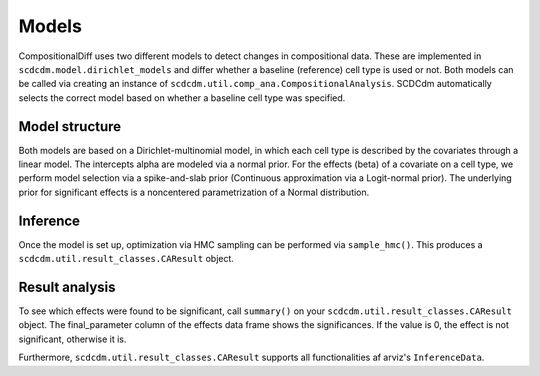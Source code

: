 Models
======

CompositionalDiff uses two different models to detect changes in compositional data.
These are implemented in ``scdcdm.model.dirichlet_models`` and differ whether a baseline (reference) cell type is used or not.
Both models can be called via creating an instance of ``scdcdm.util.comp_ana.CompositionalAnalysis``.
SCDCdm automatically selects the correct model based on whether a baseline cell type was specified.


Model structure
~~~~~~~~~~~~~~~

Both models are based on a Dirichlet-multinomial model, in which each cell type is described by the covariates through a linear model.
The intercepts alpha are modeled via a normal prior. For the effects (beta) of a covariate on a cell type, we perform model selection via a spike-and-slab prior (Continuous approximation via a Logit-normal prior).
The underlying prior for significant effects is a noncentered parametrization of a Normal distribution.


Inference
~~~~~~~~~

Once the model is set up, optimization via HMC sampling can be performed via ``sample_hmc()``.
This produces a ``scdcdm.util.result_classes.CAResult`` object.


Result analysis
~~~~~~~~~~~~~~~

To see which effects were found to be significant, call ``summary()`` on your ``scdcdm.util.result_classes.CAResult`` object.
The final_parameter column of the effects data frame shows the significances. If the value is 0, the effect is not significant, otherwise it is.

Furthermore, ``scdcdm.util.result_classes.CAResult`` supports all functionalities af arviz's ``InferenceData``.
